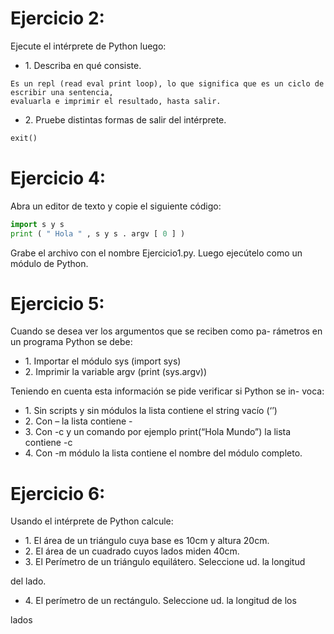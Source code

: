 * Ejercicio 2: 
Ejecute el intérprete de Python luego:
- 1. Describa en qué consiste.
#+begin_example
Es un repl (read eval print loop), lo que significa que es un ciclo de escribir una sentencia, 
evaluarla e imprimir el resultado, hasta salir.
#+end_example
- 2. Pruebe distintas formas de salir del intérprete.
#+begin_src python
exit()
#+end_src
* Ejercicio 4: 
Abra un editor de texto y copie el siguiente código:
#+begin_src python
import s y s
print ( " Hola " , s y s . argv [ 0 ] )
#+end_src
Grabe el archivo con el nombre Ejercicio1.py. Luego ejecútelo como un
módulo de Python.
* Ejercicio 5: 
Cuando se desea ver los argumentos que se reciben como pa-
rámetros en un programa Python se debe:
- 1. Importar el módulo sys (import sys)
- 2. Imprimir la variable argv (print (sys.argv))
Teniendo en cuenta esta información se pide verificar si Python se in-
voca:
- 1. Sin scripts y sin módulos la lista contiene el string vacío (‘’)
- 2. Con – la lista contiene -
- 3. Con -c y un comando por ejemplo print(“Hola Mundo”) la lista contiene -c
- 4. Con -m módulo la lista contiene el nombre del módulo completo.
* Ejercicio 6: 
Usando el intérprete de Python calcule:
- 1. El área de un triángulo cuya base es 10cm y altura 20cm.
- 2. El área de un cuadrado cuyos lados miden 40cm.
- 3. El Perímetro de un triángulo equilátero. Seleccione ud. la longitud
del lado.
- 4. El perímetro de un rectángulo. Seleccione ud. la longitud de los
lados
